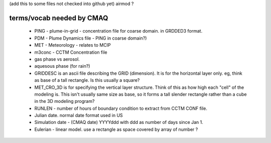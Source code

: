 

(add this to some files not checked into github yet)
airmod ?


terms/vocab needed by CMAQ
~~~~~~~~~~~~~~~~~~~~~~~~~~


 * PING - plume-in-grid - concentration file for coarse domain.  in GRDDED3 format.

 * PDM - Plume Dynamics file - PING in coarse domain?)

 * MET - Meteorology - relates to MCIP

 * m3conc - CCTM Concentration file

 * gas phase vs aerosol.  

 * aquesous phase (for rain?)

 * GRIDDESC is an ascii file describing the GRID (dimension).   It is for the horizontal layer only.  eg, think as base of a tall rectangle.  Is this usually a square?

 * MET_CRO_3D is for specifying the vertical layer structure.  Think of this as how high each "cell" of the modeling is.  This isn't usually same size as base, so it forms a tall slender rectangle rather than a cube in the 3D modeling program?

 * RUNLEN - number of hours of boundary condition to extract from CCTM CONF file.

 * Julian date.  normal date format used in US

 * Simulation date - (CMAQ date) YYYYddd with ddd as number of days since Jan 1.

 * Eulerian - linear model.  use a rectangle as space covered by array of number ?

   

